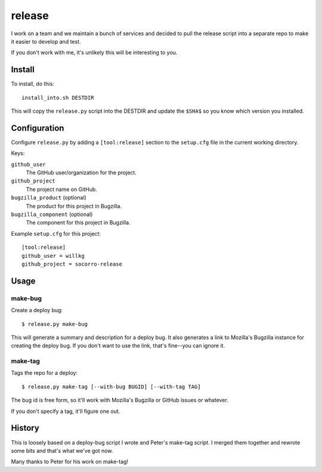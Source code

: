 =======
release
=======

I work on a team and we maintain a bunch of services and decided to pull
the release script into a separate repo to make it easier to develop and
test.

If you don't work with me, it's unlikely this will be interesting to you.


Install
=======

To install, do this::

   install_into.sh DESTDIR

This will copy the ``release.py`` script into the DESTDIR and update the
``$SHA$`` so you know which version you installed.


Configuration
=============

Configure ``release.py`` by adding a ``[tool:release]`` section to the
``setup.cfg`` file in the current working directory.

Keys:

``github_user``
   The GitHub user/organization for the project.

``github_project``
   The project name on GitHub.

``bugzilla_product`` (optional)
   The product for this project in Bugzilla.

``bugzilla_component`` (optional)
   The component for this project in Bugzilla.


Example ``setup.cfg`` for this project:

::

   [tool:release]
   github_user = willkg
   github_project = socorro-release


Usage
=====

make-bug
--------

Create a deploy bug::

   $ release.py make-bug
 
This will generate a summary and description for a deploy bug. It also
generates a link to Mozilla's Bugzilla instance for creating the deploy bug. If
you don't want to use the link, that's fine--you can ignore it.


make-tag
--------

Tags the repo for a deploy::

   $ release.py make-tag [--with-bug BUGID] [--with-tag TAG]

The bug id is free form, so it'll work with Mozilla's Bugzilla or GitHub
issues or whatever.

If you don't specify a tag, it'll figure one out.


History
=======

This is loosely based on a deploy-bug script I wrote and Peter's make-tag
script. I merged them together and rewrote some bits and that's what we've
got now.

Many thanks to Peter for his work on make-tag!
